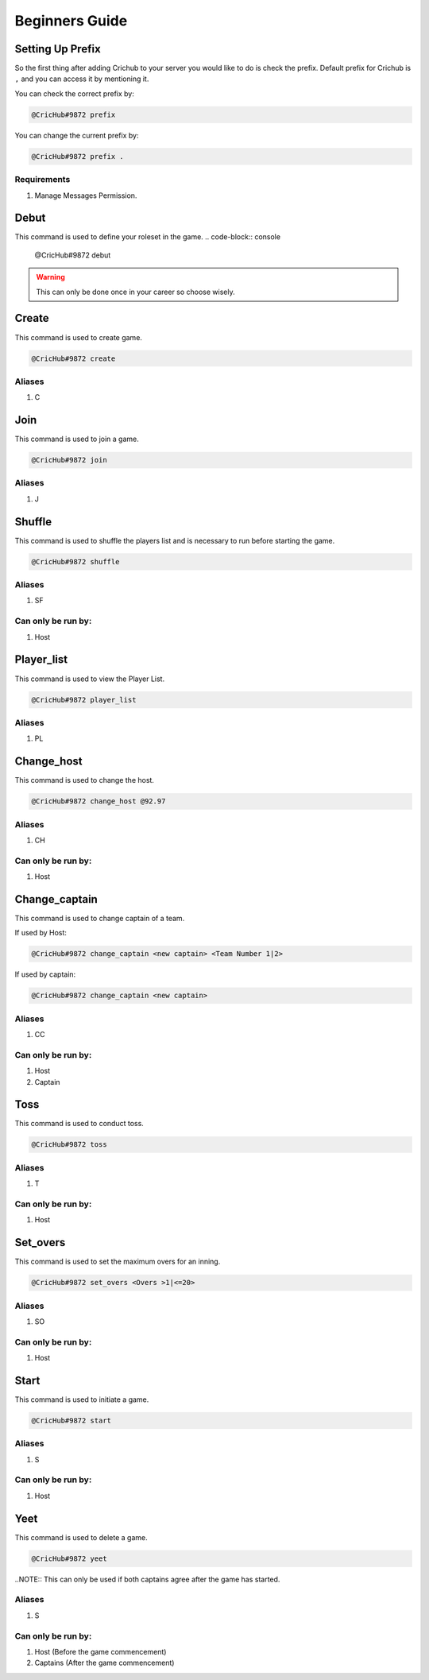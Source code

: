 Beginners Guide 
===============
Setting Up Prefix
------------------
So the first thing after adding Crichub to your server you would like to do is check the prefix. Default prefix for Crichub is ``,`` and you can access it by mentioning it.

You can check the correct prefix by:

.. code-block:: console

   @CricHub#9872 prefix 

You can change the current prefix by:

.. code-block:: console

   @CricHub#9872 prefix .
  
Requirements
************

#. Manage Messages Permission.

.. _Creating your first game:

Debut 
------

This command is used to define your roleset in the game.
.. code-block:: console

   @CricHub#9872 debut
.. warning:: This can only be done once in your career so choose wisely.

Create
------

This command is used to create game.

.. code-block:: console

   @CricHub#9872 create
  
Aliases
*******

#. C

Join
----

This command is used to join a game.

.. code-block:: console

   @CricHub#9872 join

Aliases
*******

#. J

Shuffle 
-------

This command is used to shuffle the players list and is necessary to run before starting the game.

.. code-block:: console

   @CricHub#9872 shuffle

Aliases
*******

#. SF

Can only be run by:
*******************

#. Host 

Player_list
-----------

This command is used to view the Player List.

.. code-block:: console

   @CricHub#9872 player_list

Aliases
*******

#. PL

Change_host
-----------

This command is used to change the host.

.. code-block:: console

   @CricHub#9872 change_host @92.97

Aliases
*******

#. CH

Can only be run by:
*******************

#. Host 

Change_captain
-----------

This command is used to change captain of a team.

If used by Host:

.. code-block:: console

   @CricHub#9872 change_captain <new captain> <Team Number 1|2>

If used by captain:

.. code-block:: console

   @CricHub#9872 change_captain <new captain> 

Aliases
*******

#. CC

Can only be run by:
*******************

#. Host 
#. Captain 

Toss
----

This command is used to conduct toss.

.. code-block:: console

   @CricHub#9872 toss

Aliases
*******

#. T 

Can only be run by:
*******************

#. Host 

Set_overs
---------

This command is used to set the maximum overs for an inning.

.. code-block:: console

   @CricHub#9872 set_overs <Overs >1|<=20>

Aliases
*******

#. SO 

Can only be run by:
*******************

#. Host 

Start
-----

This command is used to initiate a game.

.. code-block:: console

   @CricHub#9872 start

Aliases
*******

#. S 

Can only be run by:
*******************

#. Host 

Yeet
-----

This command is used to delete a game.

.. code-block:: console

   @CricHub#9872 yeet

..NOTE::  This can only be used if both captains agree after the game has started.

Aliases
*******

#. S 

Can only be run by:
*******************

#. Host (Before the game commencement)
#. Captains (After the game commencement)